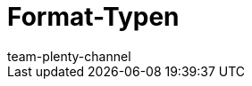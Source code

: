 = Format-Typen
:keywords: FormatDesigner, Format-Typen, Export, Data, Daten-Export
:description: Hier findest du eine Auflistung aller möglichen Format-Typen für FormatDesigner.
:author: team-plenty-channel
:page-layout: overview
